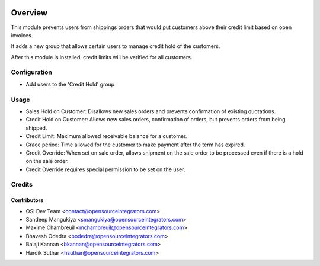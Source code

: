 .. image:: https://img.shields.io/badge/licence-AGPL--3-blue.svg
    :target: http://www.gnu.org/licenses/agpl-3.0-standalone.html
    :alt: License: AGPL-3

========
Overview
========

This module prevents users from shippings orders that would put customers
above their credit limit based on open invoices.

It adds a new group that allows certain users to manage credit hold of the
customers.

After this module is installed, credit limits will be verified for all
customers.

Configuration
=============

* Add users to the 'Credit Hold' group

Usage
=====

* Sales Hold on Customer: Disallows new sales orders and prevents confirmation
  of existing quotations.

* Credit Hold on Customer: Allows new sales orders, confirmation of orders,
  but prevents orders from being shipped.

* Credit Limit: Maximum allowed receivable balance for a customer.

* Grace period: Time allowed for the customer to make payment after the term 
  has expired.

* Credit Override: When set on sale order, allows shipment on the sale order
  to be processed even if there is a hold on the sale order.

* Credit Override requires special permission to be set on the user.

Credits
=======

Contributors
------------

* OSI Dev Team <contact@opensourceintegrators.com>
* Sandeep Mangukiya <smangukiya@opensourceintegrators.com>
* Maxime Chambreuil <mchambreuil@opensourceintegrators.com>
* Bhavesh Odedra <bodedra@opensourceintegrators.com>
* Balaji Kannan <bkannan@opensourceintegrators.com>
* Hardik Suthar <hsuthar@opensourceintegrators.com>
